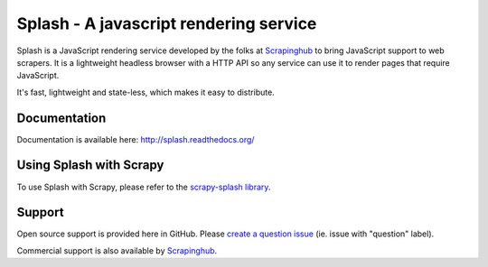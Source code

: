 =======================================
Splash - A javascript rendering service
=======================================

.. image:: https://img.shields.io/travis/scrapinghub/splash/master.svg
   :alt: Build Status
   :target: https://travis-ci.org/scrapinghub/splash

.. image:: https://img.shields.io/codecov/c/github/scrapinghub/splash/master.svg
   :alt: Coverage report
   :target: http://codecov.io/github/scrapinghub/splash?branch=master

.. image:: https://img.shields.io/badge/GITTER-join%20chat-green.svg
   :alt: Join the chat at https://gitter.im/scrapinghub/splash
   :target: https://gitter.im/scrapinghub/splash

Splash is a JavaScript rendering service developed by the folks at `Scrapinghub`_ to bring JavaScript support to web scrapers. It is a lightweight headless browser with a HTTP API so any service can use it to render pages that require JavaScript.

It's fast, lightweight and state-less, which makes it easy to distribute.

Documentation
-------------

Documentation is available here:
http://splash.readthedocs.org/

Using Splash with Scrapy
------------------------

To use Splash with Scrapy, please refer to the `scrapy-splash library`_.

Support
-------

Open source support is provided here in GitHub. Please `create a question
issue`_ (ie. issue with "question" label).

Commercial support is also available by `Scrapinghub`_.

.. _create a question issue: https://github.com/scrapinghub/splash/issues/new?labels=question
.. _Scrapinghub: http://scrapinghub.com
.. _scrapy-splash library: https://github.com/scrapy-plugins/scrapy-splash
